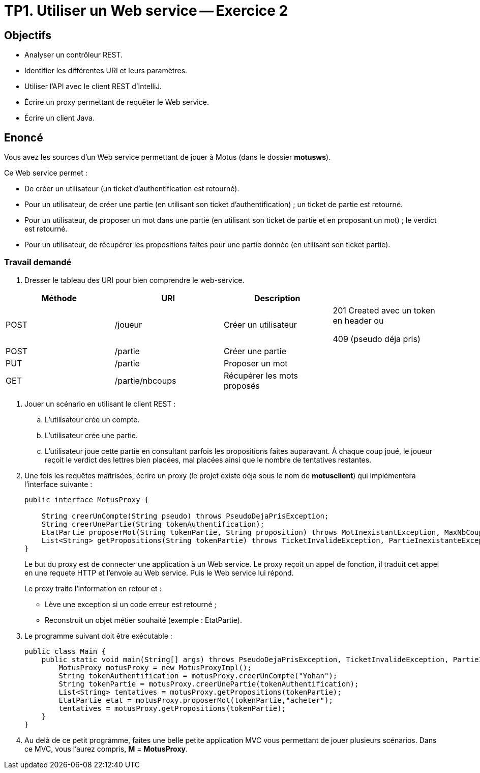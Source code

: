 = TP1. Utiliser un Web service -- Exercice 2


== Objectifs

- Analyser un contrôleur REST.
- Identifier les différentes URI et leurs paramètres.
- Utiliser l'API avec le client REST d'IntelliJ.
- Écrire un proxy permettant de requêter le Web service.
- Écrire un client Java.


== Enoncé

Vous avez les sources d'un Web service permettant de jouer à Motus (dans le dossier *motusws*).

Ce Web service permet :

* De créer un utilisateur (un ticket d'authentification est retourné).
* Pour un utilisateur, de créer une partie (en utilisant son ticket d'authentification) ; un ticket de partie est retourné.
* Pour un utilisateur, de proposer un mot dans une partie (en utilisant son ticket de partie et en proposant un mot) ; le verdict est retourné.
* Pour un utilisateur, de récupérer les propositions faites pour une partie donnée (en utilisant son ticket partie).


=== Travail demandé

. Dresser le tableau des URI pour bien comprendre le web-service.

|===
|Méthode |URI |Description |

|POST
|/joueur
|Créer un utilisateur
| 201 Created avec un token en header ou

409 (pseudo déja pris)


|POST
|/partie
|Créer une partie
|

|PUT
|/partie
|Proposer un mot
|

|GET
|/partie/nbcoups
|Récupérer les mots proposés
|
|===

. Jouer un scénario en utilisant le client REST :
.. L'utilisateur crée un compte.
.. L'utilisateur crée une partie.
.. L'utilisateur joue cette partie en consultant parfois les propositions faites auparavant. À chaque coup joué, le joueur reçoit le verdict des lettres bien placées, mal placées ainsi que le nombre de tentatives restantes.

. Une fois les requêtes maîtrisées, écrire un proxy (le projet existe déja sous le nom de *motusclient*) qui implémentera l'interface suivante :
+
[source,java]
----
public interface MotusProxy {

    String creerUnCompte(String pseudo) throws PseudoDejaPrisException;
    String creerUnePartie(String tokenAuthentification);
    EtatPartie proposerMot(String tokenPartie, String proposition) throws MotInexistantException, MaxNbCoupsException, TicketInvalideException;
    List<String> getPropositions(String tokenPartie) throws TicketInvalideException, PartieInexistanteException;
}
----
+
Le but du proxy est de connecter une application à un Web service.
Le proxy reçoit un appel de fonction, il traduit cet appel en une requete HTTP et l'envoie au Web service. Puis le Web service lui répond.
+
Le proxy traite l'information en retour et :

* Lève une exception si un code erreur est retourné ;
* Reconstruit un objet métier souhaité (exemple : EtatPartie).

. Le programme suivant doit être exécutable :
+
[source, java]
----
public class Main {
    public static void main(String[] args) throws PseudoDejaPrisException, TicketInvalideException, PartieInexistanteException, MaxNbCoupsException, MotInexistantException {
        MotusProxy motusProxy = new MotusProxyImpl();
        String tokenAuthentification = motusProxy.creerUnCompte("Yohan");
        String tokenPartie = motusProxy.creerUnePartie(tokenAuthentification);
        List<String> tentatives = motusProxy.getPropositions(tokenPartie);
        EtatPartie etat = motusProxy.proposerMot(tokenPartie,"acheter");
        tentatives = motusProxy.getPropositions(tokenPartie);
    }
}
----

. Au delà de ce petit programme, faites une belle petite application MVC vous permettant de jouer plusieurs scénarios.
Dans ce MVC, vous l'aurez compris, *M* = *MotusProxy*.

